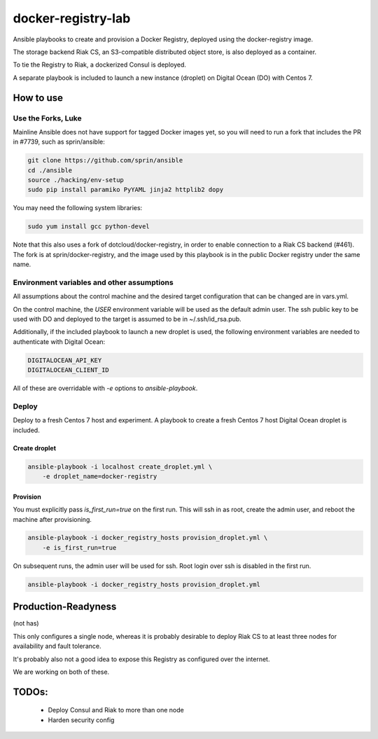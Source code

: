 ===================
docker-registry-lab
===================

Ansible playbooks to create and provision a Docker Registry, deployed
using the docker-registry image.

The storage backend Riak CS, an S3-compatible distributed object store, is
also deployed as a container.

To tie the Registry to Riak, a dockerized Consul is deployed.

A separate playbook is included to launch a new instance (droplet)
on Digital Ocean (DO) with Centos 7.

How to use
==========

Use the Forks, Luke
-------------------

Mainline Ansible does not have support for tagged Docker images yet, so you
will need to run a fork that includes the PR in #7739, such as sprin/ansible:

.. code::

   git clone https://github.com/sprin/ansible
   cd ./ansible
   source ./hacking/env-setup
   sudo pip install paramiko PyYAML jinja2 httplib2 dopy

You may need the following system libraries:

.. code::

    sudo yum install gcc python-devel

Note that this also uses a fork of dotcloud/docker-registry, in order to
enable connection to a Riak CS backend (#461). The fork is at
sprin/docker-registry, and the image used by this playbook is in the public
Docker registry under the same name.

Environment variables and other assumptions
-------------------------------------------

All assumptions about the control machine and the desired target configuration
that can be changed are in vars.yml.

On the control machine, the `USER` environment variable will be used as the
default admin user. The ssh public key to be used with DO and deployed to the
target is assumed to be in ~/.ssh/id_rsa.pub.

Additionally, if the included playbook to launch a new droplet is used, the
following environment variables are needed to authenticate with Digital Ocean:

.. code::

   DIGITALOCEAN_API_KEY
   DIGITALOCEAN_CLIENT_ID

All of these are overridable with `-e` options to `ansible-playbook`.

Deploy
------

Deploy to a fresh Centos 7 host and experiment. A playbook to create
a fresh Centos 7 host Digital Ocean droplet is included.

Create droplet
..............

.. code::

   ansible-playbook -i localhost create_droplet.yml \
       -e droplet_name=docker-registry

Provision
.........

You must explicitly pass `is_first_run=true` on the first run.
This will ssh in as root, create the admin user, and reboot the machine
after provisioning.

.. code::

   ansible-playbook -i docker_registry_hosts provision_droplet.yml \
       -e is_first_run=true

On subsequent runs, the admin user will be used for ssh. Root login over ssh
is disabled in the first run.

.. code::

   ansible-playbook -i docker_registry_hosts provision_droplet.yml

Production-Readyness
====================

(not has)

This only configures a single node, whereas it is probably desirable to
deploy Riak CS to at least three nodes for availability and fault tolerance.

It's probably also not a good idea to expose this Registry as configured over
the internet.

We are working on both of these.

TODOs:
======
 - Deploy Consul and Riak to more than one node
 - Harden security config
